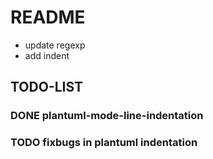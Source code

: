 * README 
  + update regexp 
  + add indent 
** TODO-LIST
*** DONE plantuml-mode-line-indentation
*** TODO fixbugs in plantuml indentation   
